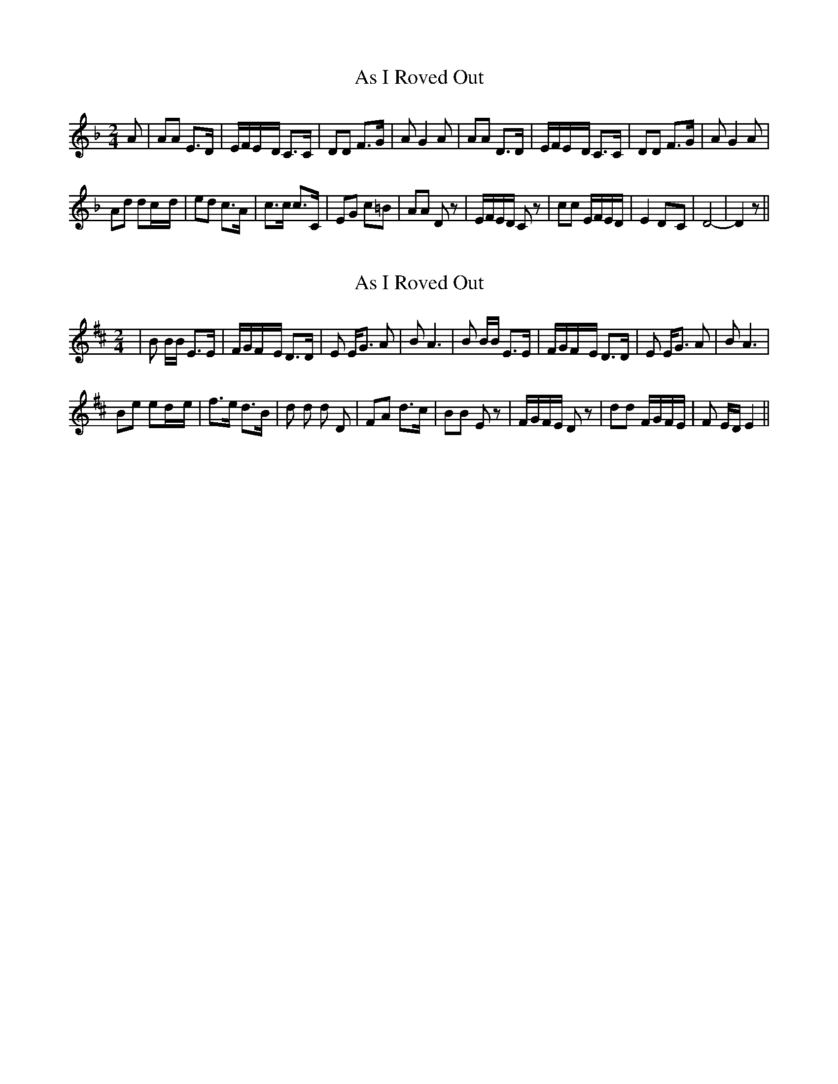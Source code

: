 X: 1
T: As I Roved Out
Z: tufbo
S: https://thesession.org/tunes/1594#setting1594
R: polka
M: 2/4
L: 1/8
K: Dmin
A|AA E>D|E/F/E/-D/ C>C|DD F>G|AG2A|AA D>D|E/F/E/-D/ C>C|DD F>G|AG2A|
Ad dc/-d/|ed c>A|c>c c>C|EG c=B|AA Dz|E/F/E/D/ Cz|cc E/F/E/D/|E2 D-C|D4-|D2 z||
X: 2
T: As I Roved Out
Z: chansherly212
S: https://thesession.org/tunes/1594#setting15003
R: polka
M: 2/4
L: 1/8
K: Edor
|B B/B/ E>E|F/G/F/-E/ D>D|E E<G A|B A3|B B/B/ E>E|F/G/F/-E/ D>D| E E<G A|BA3|Be ed/-e/|f>e d>B|d d d D|FA d>c|BB Ez|F/G/F/E/ Dz|dd F/G/F/E/|F E/D/ E2||
